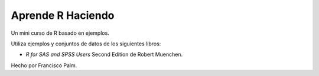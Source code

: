 ==================
Aprende R Haciendo
==================

Un mini curso de R basado en ejemplos.

Utiliza ejemplos y conjuntos de datos de los siguientes libros:

* *R for SAS and SPSS Users* Second Edition de Robert Muenchen.


Hecho por Francisco Palm.
